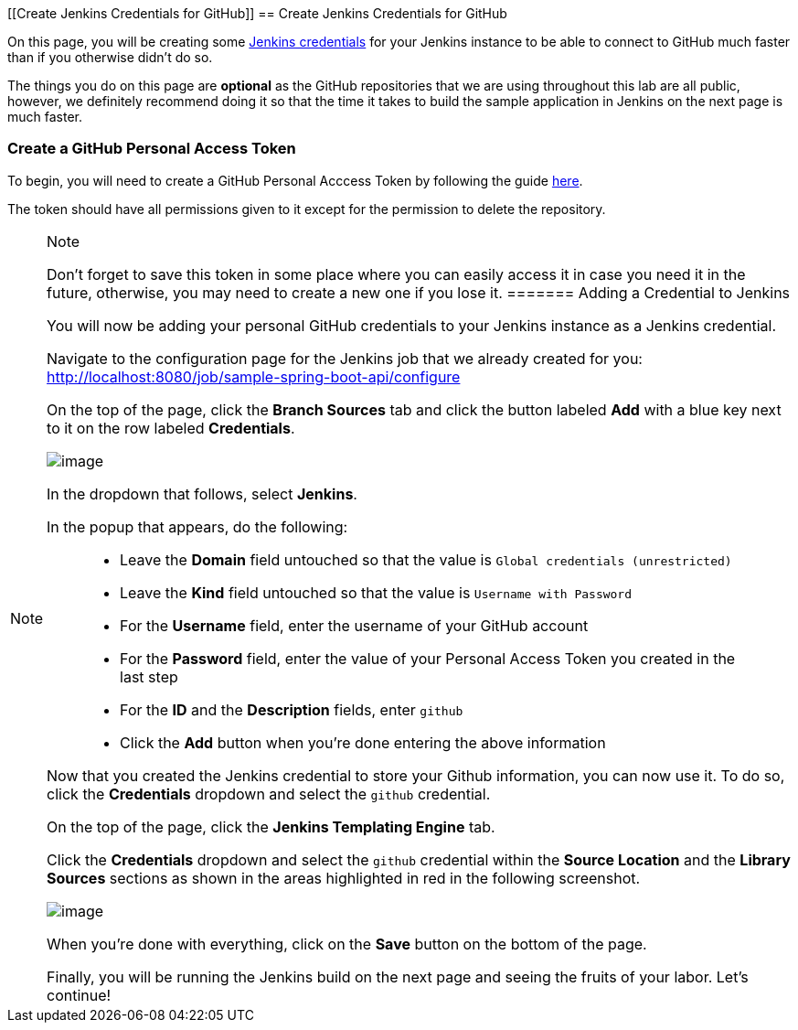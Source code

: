 [[Create Jenkins Credentials for GitHub]]
== Create Jenkins Credentials for GitHub

On this page, you will be creating some
https://jenkins.io/doc/book/using/using-credentials/[Jenkins
credentials] for your Jenkins instance to be able to connect to GitHub
much faster than if you otherwise didn't do so.

The things you do on this page are *optional* as the GitHub repositories
that we are using throughout this lab are all public, however, we
definitely recommend doing it so that the time it takes to build the
sample application in Jenkins on the next page is much faster.

=== Create a GitHub Personal Access Token

To begin, you will need to create a GitHub Personal Acccess Token by
following the guide
https://help.github.com/articles/creating-a-personal-access-token-for-the-command-line/[here].

The token should have all permissions given to it except for the
permission to delete the repository.

[NOTE]
.Note
====
Don’t forget to save this token in some place where you can easily
access it in case you need it in the future, otherwise, you may need to
create a new one if you lose it.
======= Adding a Credential to Jenkins

You will now be adding your personal GitHub credentials to your Jenkins
instance as a Jenkins credential.

Navigate to the configuration page for the Jenkins job that we already
created for you:
http://localhost:8080/job/sample-spring-boot-api/configure

On the top of the page, click the *Branch Sources* tab and click the
button labeled *Add* with a blue key next to it on the row labeled
*Credentials*.

image:../images/create-github-credentials/add-credentials-button.png[image]

In the dropdown that follows, select *Jenkins*.

In the popup that appears, do the following:

____
* Leave the *Domain* field untouched so that the value is
`Global credentials (unrestricted)`
* Leave the *Kind* field untouched so that the value is
`Username with Password`
* For the *Username* field, enter the username of your GitHub account
* For the *Password* field, enter the value of your Personal Access
Token you created in the last step
* For the *ID* and the *Description* fields, enter `github`
* Click the *Add* button when you're done entering the above information
____

Now that you created the Jenkins credential to store your Github
information, you can now use it. To do so, click the *Credentials*
dropdown and select the `github` credential.

On the top of the page, click the *Jenkins Templating Engine* tab.

Click the *Credentials* dropdown and select the `github` credential
within the *Source Location* and the *Library Sources* sections as shown
in the areas highlighted in red in the following screenshot.

image:../images/create-github-credentials/credentials_fields.png[image]

When you're done with everything, click on the *Save* button on the
bottom of the page.

Finally, you will be running the Jenkins build on the next page and
seeing the fruits of your labor. Let's continue!
